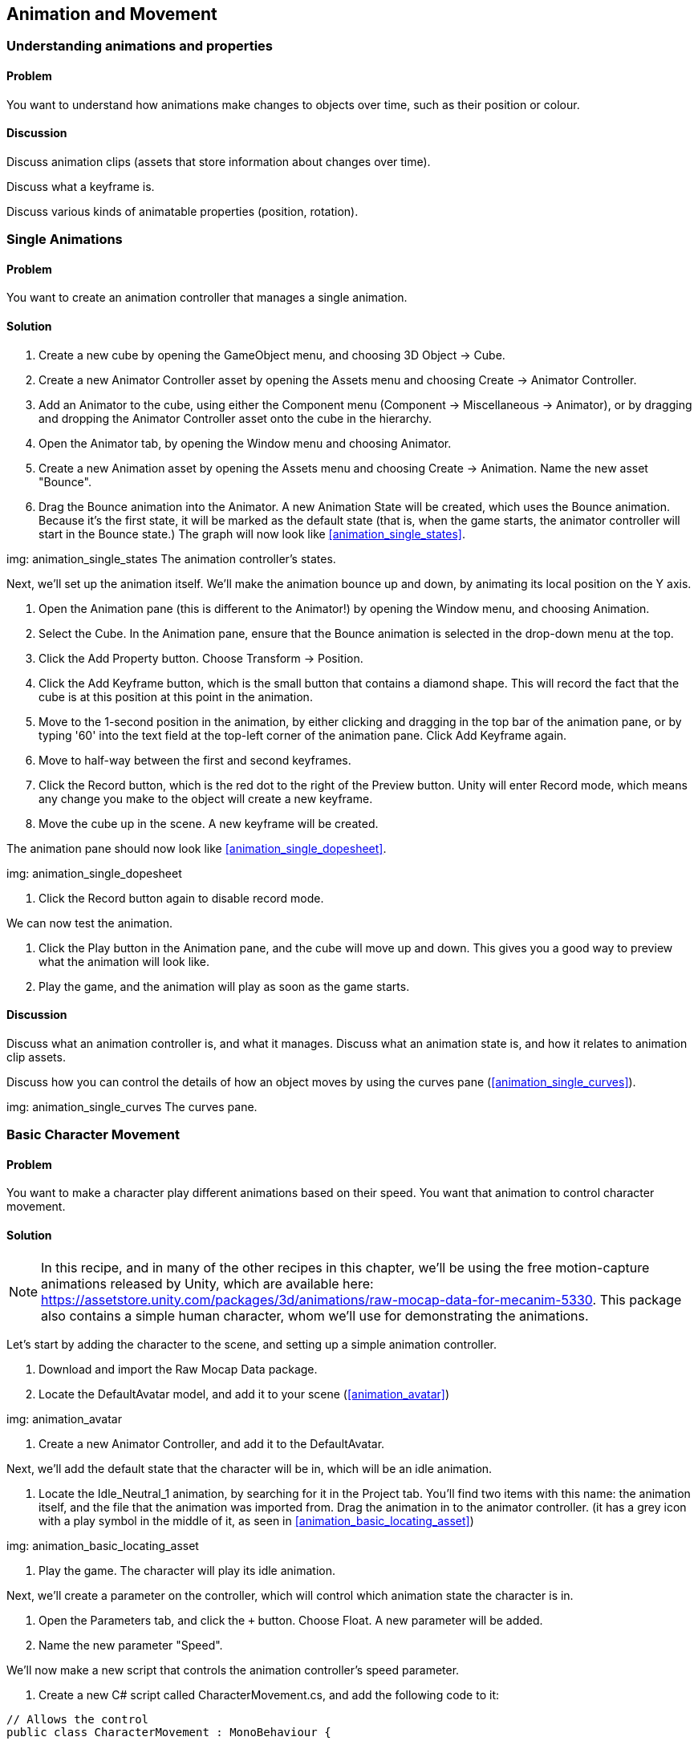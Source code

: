 == Animation and Movement

=== Understanding animations and properties
// card: https://trello.com/c/a9UbUqtQ

==== Problem

You want to understand how animations make changes to objects over time, such as their position or colour.

==== Discussion

Discuss animation clips (assets that store information about changes over time).

Discuss what a keyframe is.

Discuss various kinds of animatable properties (position, rotation).

=== Single Animations
// card: https://trello.com/c/FU0gjuCi

==== Problem

You want to create an animation controller that manages a single animation.

==== Solution

. Create a new cube by opening the GameObject menu, and choosing 3D Object -> Cube.

. Create a new Animator Controller asset by opening the Assets menu and choosing Create -> Animator Controller.

. Add an Animator to the cube, using either the Component menu (Component -> Miscellaneous -> Animator), or by dragging and dropping the Animator Controller asset onto the cube in the hierarchy.

. Open the Animator tab, by opening the Window menu and choosing Animator.

. Create a new Animation asset by opening the Assets menu and choosing Create -> Animation. Name the new asset "Bounce".

. Drag the Bounce animation into the Animator. A new Animation State will be created, which uses the Bounce animation. Because it's the first state, it will be marked as the default state (that is, when the game starts, the animator controller will start in the Bounce state.) The graph will now look like <<animation_single_states>>.

img: animation_single_states The animation controller's states.

Next, we'll set up the animation itself. We'll make the animation bounce up and down, by animating its local position on the Y axis.

. Open the Animation pane (this is different to the Animator!) by opening the Window menu, and choosing Animation.

. Select the Cube. In the Animation pane, ensure that the Bounce animation is selected in the drop-down menu at the top.

. Click the Add Property button. Choose Transform -> Position.

. Click the Add Keyframe button, which is the small button that contains a diamond shape. This will record the fact that the cube is at this position at this point in the animation.

. Move to the 1-second position in the animation, by either clicking and dragging in the top bar of the animation pane, or by typing '60' into the text field at the top-left corner of the animation pane. Click Add Keyframe again.

. Move to half-way between the first and second keyframes.

. Click the Record button, which is the red dot to the right of the Preview button. Unity will enter Record mode, which means any change you make to the object will create a new keyframe.

. Move the cube up in the scene. A new keyframe will be created.

The animation pane should now look like <<animation_single_dopesheet>>.

img: animation_single_dopesheet

. Click the Record button again to disable record mode.

We can now test the animation.

. Click the Play button in the Animation pane, and the cube will move up and down. This gives you a good way to preview what the animation will look like.

. Play the game, and the animation will play as soon as the game starts.


==== Discussion

Discuss what an animation controller is, and what it manages. Discuss what an animation state is, and how it relates to animation clip assets.

Discuss how you can control the details of how an object moves by using the curves pane (<<animation_single_curves>>).

img: animation_single_curves The curves pane.

=== Basic Character Movement
// card: https://trello.com/c/H6JU2MvE

==== Problem

You want to make a character play different animations based on their speed. You want that animation to control character movement.

==== Solution

NOTE: In this recipe, and in many of the other recipes in this chapter, we'll be using the free motion-capture animations released by Unity, which are available here: https://assetstore.unity.com/packages/3d/animations/raw-mocap-data-for-mecanim-5330. This package also contains a simple human character, whom we'll use for demonstrating the animations.

Let's start by adding the character to the scene, and setting up a simple animation controller.

. Download and import the Raw Mocap Data package.

. Locate the DefaultAvatar model, and add it to your scene (<<animation_avatar>>)

img: animation_avatar

. Create a new Animator Controller, and add it to the DefaultAvatar.

Next, we'll add the default state that the character will be in, which will be an idle animation.

. Locate the +Idle_Neutral_1+ animation, by searching for it in the Project tab. You'll find two items with this name: the animation itself, and the file that the animation was imported from. Drag the animation in to the animator controller. (it has a grey icon with a play symbol in the middle of it, as seen in <<animation_basic_locating_asset>>)

img: animation_basic_locating_asset

. Play the game. The character will play its idle animation.

Next, we'll create a parameter on the controller, which will control which animation state the character is in.

. Open the Parameters tab, and click the `+` button. Choose Float. A new parameter will be added.

. Name the new parameter "Speed".

We'll now make a new script that controls the animation controller's speed parameter.

. Create a new C# script called CharacterMovement.cs, and add the following code to it:

// snip: animation_movement except animation_movement_sidespeed
[source,csharp]
----
// Allows the control 
public class CharacterMovement : MonoBehaviour {

    // The animator whose parameters we are controlling
    Animator animator;

    [SerializeField] float speed = 1f;

	// Use this for initialization
	void Start () {
        animator = GetComponent<Animator>();
	}

	void Update () {

        animator.SetFloat("Speed", Input.GetAxis("Vertical") * speed);
	}
}
----

. Add a CharacterMovement component to the character.

Next, we'll add another animation state to the character, and set up transitions between them.

. Select the character, and go to the Animator pane.

. Locate the Run_Implulse animation, and drag it into the Animator. A new state will be created.

. Right-click the Idle_Neutral_1 state, and choose Make Transition. Click on the Run_Impulse state. A new line will be created that connects them.

We now need to configure this transition so that it applies when the Speed parameter is above a certain threshold.

. Select the line, and go to the Conditions list at the bottom of the Inspector. 

. Click the `+` button, and a new condition will be added. There's only one parameter in the controller, so it will automatically be selected. Make sure that the mode is set to "Greater", and set the value to 0.1. This means that this transition will apply when the Speed parameter is greater than 0.1.

. Turn off the Has Exit Time setting. This means that this transition can apply at any time, and doesn't need to wait for the current animation to complete.

When you're done, the inspector should look like <<animation_basic_transition_to_run>>.

img: animation_basic_transition_to_run

We'll now set up the transition that happens when the speed drops below 0.1.

. Right-click the Run_Impulse state, and choose Make Transition. Click the Idle_Neutral_1 state.

. Select the new transition you just created, and set it up the same way as the previous one. This time, however, set the mode of the condition to be Less, rather than Greater. This will make the transition happen when the speed drops below 0.1.

. Play the game. Hold down the Up Arrow key or the W key, and the character will start walking forward.

==== Discussion

Discuss what animation parameters are. Discuss the different types (bool, float, int, trigger). Mention that a trigger parameter is identical to a bool parameter, except it automatically returns to a false state in the frame after being set to true (making it ideal for one-off 'triggers' like 'jump' or 'died').

Discuss what root motion is (the animation itself moves the object, which guarantees that it's moving at the right speed; this is why the character moves when the animation is playing.)

=== Inverse Kinematics
// card: https://trello.com/c/FLamZr2R

==== Problem

You want to use Inverse Kinematics to make a character's arm or foot reach towards a point in space.

==== Solution

First, we need to enable IK on the current layer.

. Open your Animator Controller, and go to the Layers tab.
. Click the Gear icon on the Base Layer.
. Turn on IK Pass. The layer list should now look like <<animation_ik_layer_settings>>.

img: animation_ik_layer_settings

Next, we'll create a script that tells the animation controller what to reach for, and what to reach with.

. Create a new C# script called IKReach, and add the following code to it:

// snip: animation_ik
[source,csharp]
----
// Updates the positions and weights used for a specified IK goal.
// The Animator attached to the object this script is on must have a layer
// that has an IK pass enabled. Otherwise, OnAnimatorIK won't be called.
[RequireComponent(typeof(Animator))]
public class IKReach : MonoBehaviour {

    // The object we're reaching towards.
    [SerializeField] Transform target = null;

    // An IK goal is a foot or hand that's reaching to a target.
    [SerializeField] AvatarIKGoal goal = AvatarIKGoal.RightHand;

    // The strength with which we're reaching our goal towards the target.
    // 0 = don't reach at all; 1 = the goal must be at the same point as the
    // target, if it's within range.
    [Range(0, 1)]
    [SerializeField] float weight = 0.5f;

    // The animator that's controlling the positions.
    Animator animator;

    // Cache the reference to the animator on start.
    private void Start()
    {
        animator = GetComponent<Animator>();
    }

    // Called every time the animator is about to apply inverse kinematics, 
    // which will bend the various joints to try to reach the goals towards
    // their targets.
    // This is our opportunity to provide it with updated information.
    private void OnAnimatorIK(int layerIndex)
    {
        // Set the position that the goal is trying to reach.
        animator.SetIKPosition(goal, target.position);

        // Set the weight for the goal.
        animator.SetIKPositionWeight(goal, weight);
    }
}
----

. Add an IKReach component to the character.

. Create a sphere in the scene, and scale it down until it's about the size of a tennis ball. Place it near the character (<<animation_ik_scene>>). 

img: animation_ik_scene

. Make the IKReach component's Target field refer to the sphere you just added.

. Play the game. The character will reach towards the target. When you move the target around, the character's pose will alter.

==== Discussion

Discuss what Inverse Kinematics is, and how it works.

Discuss what this technique is useful for.


=== Masked Movement
// card: https://trello.com/c/8X9gp87a

==== Problem

You want to play an animation, but have the animtion only apply to certain body parts.

==== Solution

. Create a new Avatar Mask by opening the Assets menu and choosing Create -> Avatar Mask. 

. Select the new Mask, and click anywhere outside the figure of a person to deselect all body parts. Next, select the right arm. (This is on the left side of the image - pretend that the figure is facing you.) <<animation_masked_mask>>

img: animation_masked_mask

. Create a new layer in your animation controller. Name it Arms, and set its Weight to 1. Set the Mask to the Avatar Mask you just created (<<animation_masked_arm_layer>>). This will make any animations playing on this layer only affect the specified body parts.

img: animation_masked_arm_layer

. Add whatever animation states you want to into this layer. When they run, they will only affect the body parts specified in the mask.

==== Discussion

Discuss animation layers, and how they can be used to override or add to earlier layers. Discuss how you can set different weights on them, so that you have control over how much influence they have over the final pose. 

Discuss what an Avatar is (a mapping of common body parts like arms or legs to specific bones in the animation rig, which allows you to re-use animations across multiple meshes even if the bones aren't the same)


=== Blended Movement
// card: https://trello.com/c/CELukpNu

==== Problem

You want to blend between multiple animations. For example, you have a walking animation and a running animation, and you want to smoothly blend between the two as a character's speed increases.

==== Solution

Use a Blend Tree, which is an animation state that blends between two or more animation clips.

To create one, follow these steps.

. Right-click in your animator controller and choose Create State -> From New Blend Tree.
. Double-click on the new state, and you'll be taken to the details of the blend tree (<<animation_blended_controller>>).

img: animation_blended_controller

Blend trees work in conjunction with a parameter on the animation controller. Depending on the value of the parameter, the blend tree will blend together different animation clips. In <<animation_blended_blendtree>>, you can see a blend tree that has four clips, which allow for walking backwards, standing still, walking forwards, and running forwards.

img: animation_blended_blendtree



==== Discussion

Discuss the fact that there are multiple types of blend trees, including 2D blend trees. These are useful for when you have two kinds of directions you want to move in (for example, forward/backward and side-to-side). An example of a 2D blend tree can be see in <<animation_advanced_blending_blend_tree>>; this blend tree uses two parameters, one for forward and reverse motion, and one for sideways motion. When the character is only applying forward motion, the regular running animation is played; when the character is only applying sideways motion, a turning animation is played; when both are applied at once, a running-while-turning animation is played.

img: animation_advanced_blending_blend_tree

Discuss how you can set the speed of a clip. This is how reverse walking is done in these examples.

Discuss how you can mirror a clip; for example, <<animation_advanced_blending_blend_tree>> only uses a single 'turn right' animation, but because the Mirror checkbox is enabled for the left turns, the animation is flipped and used for turning right.


=== Navigation And Animation
// card: https://trello.com/c/irLuBXmo

==== Problem

You have a character set up to use a navigation mesh, and you want the character's animation system to respond to the navigation agent moving around the world, so that the character looks more realistic.

==== Solution

You can get information about how a navigation agent is moving, and use that to provide information to an animation controller's parameters.

. First, set up an animation controller that supports, at the very least, one parameter for controlling forward and backwards speed, though a second parameter for sideways speed is useful as well.

. Additionally, set up your character so that it works using a navigation mesh, by following the steps in <<navigation_paths>>.

. Create a new C# script called NavigationAnimator.cs, and add the following code to it.

// snip: navigation_animator
[source,csharp]
----
using UnityEngine.AI;

// Uses the NavMeshAgent to drive parameters on the Animator.
[RequireComponent(typeof(NavMeshAgent))]
[RequireComponent(typeof(Animator))]
public class NavigationAnimator : MonoBehaviour
{

    // Selects what the final position of the object is controlled by.
    enum Mode {
        // The agent directly controls the object's position. More accurate,
        // but causes foot sliding (because the animator isn't moving at the
        // exact speed of the agent.)
        AgentControlsPosition,

        // The animator's root motion controls the object's position. Looks
        // better, but less accurate because the motion that results won't
        // precisely match what the agent wants to do.
        AnimatorControlsPosition
    }

    // The mode that this script is operating in.
    [SerializeField] Mode mode = Mode.AnimatorControlsPosition;

    // The names of the parameters that this script will control.
    [SerializeField] string isMovingParameterName = "Moving";
    [SerializeField] string sidewaysSpeedParameterName = "X Speed";
    [SerializeField] string forwardSpeedParameterName = "Z Speed";

    // Cached references to components we'll be accessing every frame.
    Animator animator;
    NavMeshAgent agent;

    // Stores the movement we did last frame, so that we can smooth out
    // our movement over time.
    Vector2 smoothDeltaPosition = Vector2.zero;

    void Start()
    {
        // Cache references to the animator and the nav mesh agent.
        animator = GetComponent<Animator>();
        agent = GetComponent<NavMeshAgent>();

        // The animator will potentially be in charge of our position, not
        // the agent. Disable the agent's ability to directly set this object's
        // position. (The agent will retain the ability to rotate the object.)

        agent.updatePosition = false;

    }

    void Update()
    {
        // The agent stores where it wants to move next in agent.nextPosition.

        // Calculate how far we currently are from where the agent wants to be,
        // in world space
        Vector3 worldDeltaPosition = agent.nextPosition - transform.position;

        // Convert this to local space - we need to know how much of a movement
        // in the X and Z planes this would be
        float xMovement = Vector3.Dot(transform.right, worldDeltaPosition);
        float zMovement = Vector3.Dot(transform.forward, worldDeltaPosition);
        Vector2 localDeltaPosition = new Vector2(xMovement, zMovement);

        // Smooth out this movement by interpolating from the last frame's 
        // movement to this one
        float smooth = Mathf.Min(1.0f, Time.deltaTime / 0.15f);
        smoothDeltaPosition = Vector2.Lerp(smoothDeltaPosition, 
                                           localDeltaPosition, smooth);

        // Figure out our velocity
        var velocity = smoothDeltaPosition / Time.deltaTime;

        // We need to tell the animator that we're moving when our velocity
        // exceeds a threshold, _and_ we're not too close to the destination.
        bool shouldMove = velocity.magnitude > 0.5f &&
                                  agent.remainingDistance > agent.radius;

        // We now have all the information we need to tell the animator what
        // to do. Update its parameters; the animation controller will 
        // play the right animation. This will also update the animation's
        // root position as well, which we can optionally use to control
        // or influence the object's position.

        // We're providing three parameters here.
        // 'Moving' is a bool that unambiguously indicates whether we want
        // to be idle or moving.
        // X and Z speed are intended to control a 2D blend tree; Z speed is
        // forward and backward, while X speed is left and right.

        // This can also work with a 1D blend tree, where Z speed is the only
        // parameter, but if you do this, you should use this script in 
        // AgentControlsPosition mode. This is because if your animation 
        // controller doesn't have any animations that move the root position
        // sideways, the animator will find it difficult to make the kinds of 
        // turns that the agent may try to do, and the result will be the
        // visible object jumping around on screen as a result of repeatedly
        // moving too far away from the agent. Play with your blend trees and
        // animations in order to get good feeling movement.

        animator.SetBool(isMovingParameterName, shouldMove);
        animator.SetFloat(sidewaysSpeedParameterName, velocity.x);
        animator.SetFloat(forwardSpeedParameterName, velocity.y);

        // Is the animator controlling our position, instead of the agent?
        if (mode == Mode.AnimatorControlsPosition) {

            // If the animator is controlling our position, the agent will start
            // drifting away from the object. If this happens, you'll start
            // seeing visual glitches caused by the navigation logic not 
            // matching the visible object on screen.

            // To fix this, we'll detect if the object is significantly far from
            // where the agent is. 'Significantly' means it's more than one
            // agent-radius away from the agent's position (that is, the object
            // is outside the agent's cylinder.)

            // When this happens, we'll start bringing the object closer to 
            // the agent's position. This reduces animation realism slightly,
            // because it's movement that's not reflected in the motion of 
            // the character, but it prevents larger errors from accumulating 
            // over time.

            // Is the object's position far from where the agent wants to be?
            if (worldDeltaPosition.magnitude > agent.radius)
            {
                // Bring us closer to where the agent wants to be
                transform.position = Vector3.Lerp(transform.position, 
                                                  agent.nextPosition, 
                                                  Time.deltaTime / 0.15f);
            }
        }
    }

    void OnAnimatorMove()
    {
        // Which mode is this script in?
        switch (mode)
        {
            case Mode.AgentControlsPosition:
                // Move the object directly to where the agent wants to be.
                transform.position = agent.nextPosition;
                break;
            case Mode.AnimatorControlsPosition:        
                // Update our position to where the animation system has placed
                // us, following the animation's root movement.

                // Override the movement in the Y axis to where the agent wants
                // to be (otherwise, we'll just pass through hills, stairs, and
                // other changes in ground height.)

                Vector3 position = animator.rootPosition;
                position.y = agent.nextPosition.y;
                transform.position = position;
                break;
        }
    }
}
----

. Add a NavigationAnimator component to the object.

When the navigation agent starts moving to another location, it will update the parameters of the animation controller.

==== Discussion

Basically talk through what this script does, following the comments.

=== Cinemachine
// card: https://trello.com/c/JdPtwRBS

==== Problem

You want to set up a camera using Cinemachine, Unity's cinematic camera control system. You want a camera to always keep a certain object in view.

==== Solution

First, install the Cinemachine package.

. Open the Window menu, and choose Package Manager.

. In the All tab, locate the Cinemachine package, and click Install.

Next, we'll set up a Cinemachine virtual camera.

. Open the Cinemachine menu, and choose Create Virtual Camera (<<animation_cinemachine_create_virtual_camera>>). This will create and select a new virtual camera.

img: animation_cinemachine_create_virtual_camera

. Position the virtual camera somewhere in your scene. 

. Drag the object that you want the camera to look at into the virtual camera's Look At slot (<<animation_cinemachine_look_at_target>>).

img: animation_cinemachine_look_at_target

. Run the game. The camera will look at the target.

==== Discussion

Discuss how Cinemachine's virtual cameras are lightweight objects that influence the position, rotation and field of view of the actual camera. 

Discuss how Cinemachine uses a Cinemachine Brain component attached to the actual camera to modify it (<<animation_cinemachine_camera_brain_on_main_camera>>)

img: animation_cinemachine_camera_brain_on_main_camera


=== Automatically switching cameras
// card: https://trello.com/c/4eRFeRUY

==== Problem

You have multiple cameras in the scene, and you want Cinemachine to automatically switch between them so that a target object is always in view.


==== Solution

Use a ClearShot camera.

. Open the Cinemachine menu, and choose Create ClearShot Camera.
. Select the ClearShot object, and drag the target you want to maintain a view of into the Look At field.

. Add as many virtual cameras as you want as children of the ClearShot group.

==== Discussion

A ClearShot is an object that has one or more virtual cameras as its children, and is configured to look at a certain target. It will select from its different children to decide which camera has the best shot of the target.

=== Keeping multiple objects in view
// card: https://trello.com/c/HUfXmmc9

==== Problem

You have multiple objects in your scene, and you want a camera to try to keep them all in view at the same time.


==== Solution

Use a Look At Group.

. Create a new empty game object, and name it "Look At Group".
. Add a new CinemachineTargetGroup component to it.
. In the list of targets, you can specify the list of Transforms that you want the Look At Group to refer to (<<animation_cinemachine_lookatgroup>>).

animation_cinemachine_lookatgroup

. When you want a camera to look at the entire group, set the camera's Look At property to refer to the Look At Group, rather than the target itself.

==== Discussion



=== Dollying a camera
// card: https://trello.com/c/4SUe9yIv

==== Problem

You want a camera to move around in order to keep an object in frame, but you want ensure that the camera only moves around on a fixed track.

==== Solution

Create a Dolly Camera.

. Open the Cinemachine menu, and choose Dolly Camera with Track.

This will create two objects: a camera, and a track for it to follow. The camera will always be positioned somewhere on the track, though it can rotate freely to look at its Look At target. It will re-position itself along the track in order to be close to its Follow target.

. Configure the camera's Look At and Follow properties to refer to the object you want to track (<<animation_cinemachine_dolly_settings>>)

img: animation_cinemachine_dolly_settings

. Select the Dolly Track, and configure the points that you want the track to go from and to. You can also create points in between the start and finish, to create a curving track (<<animation_cinemachine_dolly_track>>)

img: animation_cinemachine_dolly_track

==== Discussion

Discuss what dollying means. Discuss how this is derived from actual physical tracks when using real camera.